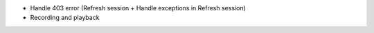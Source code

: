- Handle 403 error (Refresh session + Handle exceptions in Refresh session)
- Recording and playback